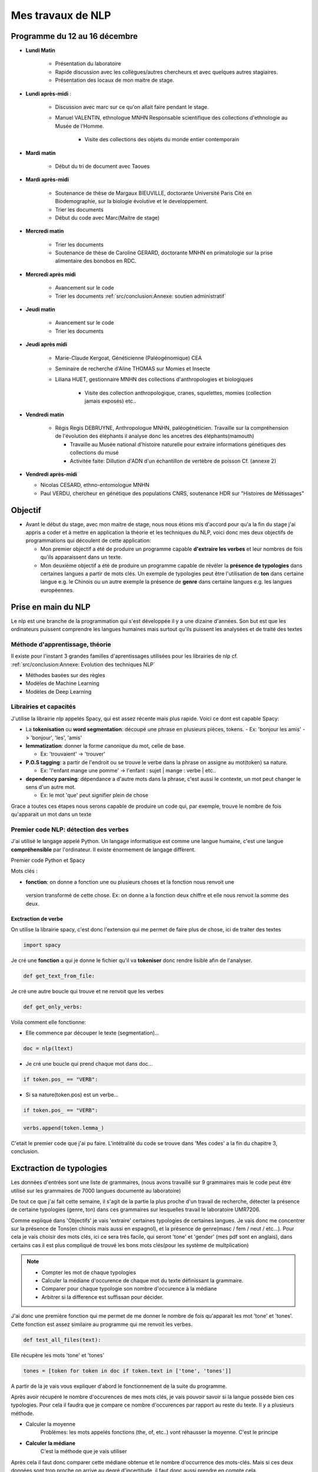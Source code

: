 Mes travaux de NLP
==================

Programme du 12 au 16 décembre
------------------------------

- **Lundi Matin**

   - Présentation du laboratoire

   - Rapide discussion avec les collègues/autres chercheurs et avec quelques
     autres stagiaires.

   - Présentation des locaux de mon maitre de stage.

- **Lundi après-midi** :

    - Discussion avec marc sur ce qu'on allait faire pendant le stage.

    - Manuel VALENTIN, ethnologue MNHN Responsable scientifique des collections
      d'ethnologie au Musée de l'Homme.

        - Visite des collections des objets du monde entier contemporain

- **Mardi matin**

   - Début du tri de document avec Taoues

- **Mardi après-midi**

   - Soutenance de thèse de Margaux BIEUVILLE, doctorante Université Paris Cité en
     Biodemographie, sur la biologie évolutive et le developpement.

   - Trier les documents

   - Début du code avec Marc(Maitre de stage)

- **Mercredi matin**

   - Trier les documents

   - Soutenance de thèse de Caroline GERARD, doctorante MNHN en primatologie sur la
     prise alimentaire des bonobos en RDC.

- **Mercredi après midi**

   - Avancement sur le code
   - Trier les documents :ref:`src/conclusion:Annexe: soutien administratif`

- **Jeudi matin**

   - Avancement sur le code
   - Trier les documents

- **Jeudi après midi**

   - Marie-Claude Kergoat, Généticienne (Paléogénomique) CEA

   - Seminaire de recherche d'Aline THOMAS sur Momies et Insecte

   - Liliana HUET, gestionnaire MNHN des collections d'anthropologies et biologiques

       - Visite des collection anthropologique, cranes, squelettes, momies
         (collection jamais exposés) etc..

- **Vendredi matin**

   - Régis Regis DEBRUYNE, Anthropologue MNHN, paléogénéticien. Travaille sur la
     compréhension de l'évolution des éléphants il analyse donc les ancetres des
     éléphants(mamouth)

     - Travaille au Musée national d'histoire naturelle pour extraire informations
       génétiques des collections du musé

     - Activitée faite: Dillution d'ADN d'un échantillon de vertèbre de poisson Cf. (annexe
       2) 


- **Vendredi après-midi**

  - Nicolas CESARD, ethno-entomologue MNHN

  - Paul VERDU, chercheur en génétique des populations CNRS, soutenance HDR sur
    "Histoires de Métissages"

Objectif
--------
- Avant le début du stage, avec mon maitre de stage, nous nous étions mis
  d'accord pour qu'a la fin du stage j'ai appris a coder et à mettre en application la
  théorie et les techniques du NLP, voici donc mes deux objectifs de programmations qui
  découlent de cette application:

  - Mon premier objectif a été de produire un programme capable **d'extraire les verbes** et
    leur nombres de fois qu'ils apparaissent dans un texte.

  - Mon deuxième objectif a été de produire un programme capable de révéler la **présence
    de typologies** dans certaines langues a partir de mots clés. Un exemple de
    typologies peut être l'utilisation de **ton** dans certaine langue e.g. le Chinois
    ou un autre exemple la présence de **genre** dans certaine langues e.g. les langues
    européennes.

Prise en main du NLP
---------------------

Le nlp est une branche de la programmation qui s'est développée il y a une dizaine
d'années. Son but est que les ordinateurs puissent comprendre les langues humaines mais
surtout qu'ils puissent les analysées et de traité des textes

Méthode d'apprentissage, théorie
~~~~~~~~~~~~~~~~~~~~~~~~~~~~~~~~~
Il existe pour l'instant 3 grandes familles d'aprentissages utilisées pour les
librairies de nlp cf.  :ref:`src/conclusion:Annexe: Evolution des techniques NLP`

- Méthodes basées sur des règles
- Modèles de Machine Learning
- Modèles de Deep Learning

Librairies et capacités
~~~~~~~~~~~~~~~~~~~~~~~

J'utilise la librairie nlp appelés Spacy, qui est assez récente mais plus rapide.
Voici ce dont est capable Spacy:

- La **tokenisation** ou **word segmentation**: découpé une phrase en plusieurs pièces,
  tokens.
  - Ex: 'bonjour les amis' -> 'bonjour', 'les', 'amis'
- **lemmatization**: donner la forme canonique du mot, celle de base.

  - Ex: 'trouvaient' -> 'trouver'
- **P.O.S tagging**: a partir de l'endroit ou se trouve le verbe dans la phrase on
  assigne au mot(token) sa nature.

  - Ex: 'l'enfant mange une pomme' -> l'enfant : sujet | mange : verbe | etc..
- **dependency parsing**: dépendance a d'autre mots dans la phrase, c'est aussi le
  contexte, un mot peut changer le sens d'un autre mot.

  - Ex: le mot 'que' peut signifier plein de chose

Grace a toutes ces étapes nous serons capable de produire un code qui, par exemple,
trouve le nombre de fois qu'apparait un mot dans un texte

Premier code NLP: détection des verbes
~~~~~~~~~~~~~~~~~~~~~~~~~~~~~~~~~~~~~~~
J'ai utilisé le langage appelé Python.  Un langage informatique est comme une langue
humaine, c'est une langue **compréhensible** par l'ordinateur. Il existe énormement de
langage diffèrent.

Premier code Python et Spacy

Mots clés :

- **fonction**: on donne a fonction une ou plusieurs choses et la fonction nous renvoit une
 version transformé de cette chose. Ex: on donne a la fonction deux chiffre et elle
 nous renvoit la somme des deux.

Exctraction de verbe
++++++++++++++++++++

On utilise la librairie spacy, c'est donc l'extension qui me permet de faire
plus de chose, ici de traiter des textes

.. code ::

  import spacy

Je cré une **fonction** a qui je donne le fichier qu'il va **tokeniser** donc rendre
lisible afin de l'analyser.

.. code ::

  def get_text_from_file:

Je cré une autre boucle qui trouve et ne renvoit que les verbes

.. code ::

    def get_only_verbs:

Voila comment elle fonctionne:

- Elle commence par découper le texte (segmentation)...

.. code ::

      doc = nlp(ltext)

- Je cré une boucle qui prend chaque mot dans doc...

.. code ::

      if token.pos_ == "VERB":

- Si sa nature(token.pos) est un verbe...

.. code ::

        if token.pos_ == "VERB":

.. code ::

            verbs.append(token.lemma_)

C'etait le premier code que j'ai pu faire. L'intétralité du code se trouve dans 'Mes
codes' a la fin du chapitre 3, conclusion.

Exctraction de typologies
--------------------------
Les données d'entrées sont une liste de grammaires, (nous avons travaillé sur 9 grammaires
mais le code peut être utilisé sur les grammaires de 7000 langues documenté au
laboratoire)

De tout ce que j'ai fait cette semaine, il s'agit de la partie la plus proche d'un
travail de recherche, détecter la présence de certaine typologies (genre, ton) dans ces
grammaires sur lesquelles travail le laboratoire UMR7206.

Comme expliqué dans 'Objectifs' je vais 'extraire' certaines typologies de certaines
langues. Je vais donc me concentrer sur la présence de Tons(en chinois mais aussi en
espagnol), et la présence de genre(masc / fem / neut / etc...).
Pour cela je vais choisir des mots clés, ici ce sera très facile, qui seront 'tone' et
'gender' (mes pdf sont en anglais), dans certains cas il est plus compliqué de trouvé
les bons mots clés(pour les système de multplication)

.. note::

  - Compter les mot de chaque typologies
  - Calculer la médiane d'occurence de chaque mot du texte définissant la grammaire.
  - Comparer pour chaque typologie son nombre d'occurence à la médiane
  - Arbitrer si la difference est suffissan pour décider.

J'ai donc une première fonction qui me permet de me donner le nombre de fois qu'apparait les mot
'tone' et 'tones'. Cette fonction est assez similaire au programme qui me renvoit les
verbes.

.. code ::

  def test_all_files(text):

Elle récupère les mots 'tone' et 'tones'

.. code ::

    tones = [token for token in doc if token.text in ['tone', 'tones']]

A partir de la je vais vous expliquer d'abord le fonctionnement de la suite du
programme.

Après avoir récupéré le nombre d'occurences de mes mots clés, je vais pouvoir savoir si
la langue possède bien ces typologies. Pour cela il faudra que je compare ce nombre
d'occurences par rapport au reste du texte. Il y a plusieurs méthode.

- Calculer la moyenne
    Problèmes: les mots appelés fonctions (the, of, etc..) vont réhausser la moyenne.
    C'est le principe

- **Calculer la médiane**
    C'est la méthode que je vais utiliser

Après cela il faut donc comparer cette médiane obtenue et le nombre d'occurrence des
mots-clés. Mais si ces deux données sont trop proche on arrive au degré d'incertitude,
il faut donc aussi prendre en compte cela.

La dernière étape consiste a mettre ces données dans un tableau(j'utilise la librairie
pandas pour faire les tableaux).

En Bref il faudra:

* Créer une fonction **mediane**

.. code ::

     def medianne(liste1):

Puis, il faut comparer la médianne avec les occurrences et produire un tableau avec
toutes les données.
Pour produire un tableau j'utilise une autre librairie appelé pandas.

.. list-table:: tableau final d'extraction de typologies(ton et genre)
   :widths: 100 100 100 100 100 100
   :header-rows: 1
   :stub-columns: 0

   * - fichier analysé
     - typologie recherché
     - nb d'occurence
     - mediane du texte
     - difference
     - hasornot
   * - ani_2000_o
     - genders
     - 16
     - 1
     - 15
     - True
   * - aari_1994_o
     - genders
     - 6
     - 1
     - 5
     - True

- **difference** : comme dans l'ornigramme, k.occu - median_occurrence
- **hasornot**:existence de la typologie recherchée

.. mermaid::

  ---
  title : fonction qui compare la difference a la médiane
  ---

  flowchart TB
  nb("difference")
  ex("égale a mediane - nombre d'occurence")
  nb -.- ex
  N === i(incertitude)
  subgraph Ornigramme
    nb -->A{"> 1"}
    A -->|Yes| T("possède cette typologie")
    A -->|No| B{"< -1"}
    B -->|Yes| F("ne possède pas cette typologie")
    B -->|No| N("écart trop petit")
    end

